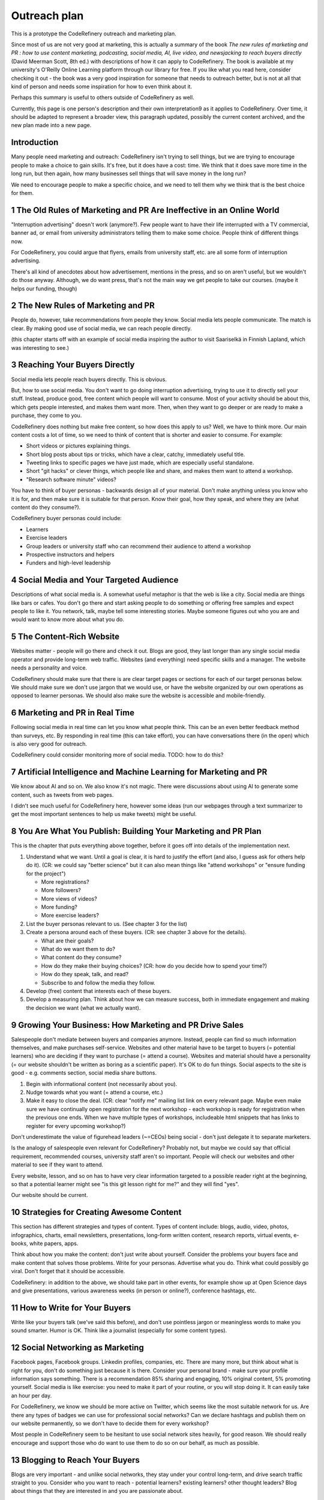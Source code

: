 Outreach plan
=============

This is a prototype the CodeRefinery outreach and marketing plan.

Since most of us are not very good at marketing, this is actually a
summary of the book *The new rules of marketing and PR : how to use
content marketing, podcasting, social media, AI, live video, and
newsjacking to reach buyers directly* (David Meerman Scott, 8th ed.)
with descriptions of how it can apply to CodeRefinery.  The book is
available at my university's O'Reilly Online Learning platform through
our library for free.  If you like what you read here, consider
checking it out - the book was a very good inspiration for someone
that needs to outreach better, but is not at all that kind of person
and needs some inspiration for how to even think about it.

Perhaps this summary is useful to others outside of CodeRefinery as
well.

Currently, this page is one person's description and their own
interpretation9 as it applies to CodeRefinery.  Over time, it should
be adapted to represent a broader view, this paragraph updated,
possibly the current content archived, and the new plan made into a
new page.


Introduction
------------

Many people need marketing and outreach: CodeRefinery isn't trying to
sell things, but we are trying to encourage people to make a choice to
gain skills.  It's free, but it does have a cost: time.  We think that
it does save more time in the long run, but then again, how many
businesses sell things that will save money in the long run?

We need to encourage people to make a specific choice, and we need to
tell them why we think that is the best choice for them.


1 The Old Rules of Marketing and PR Are Ineffective in an Online World
----------------------------------------------------------------------

"Interruption advertising" doesn't work (anymore?).  Few people want
to have their life interrupted with a TV commercial, banner ad, or
email from university administrators telling them to make some
choice.  People think of different things now.

For CodeRefinery, you could argue that flyers, emails from university
staff, etc. are all some form of interruption advertising.

There's all kind of anecdotes about how advertisement, mentions in the
press, and so on aren't useful, but we wouldn't do those anyway.
Although, we do want press, that's not the main way we get people to
take our courses.  (maybe it helps our funding, though)


2 The New Rules of Marketing and PR
-----------------------------------

People do, however, take recommendations from people they know.  Social
media lets people communicate.  The match is clear.  By making good
use of social media, we can reach people directly.

(this chapter starts off with an example of social media inspiring the
author to visit Saariselkä in Finnish Lapland, which was interesting
to see.)


3 Reaching Your Buyers Directly
-------------------------------

Social media lets people reach buyers directly.  This is obvious.

But, how to use social media.  You don't want to go doing interruption
advertising, trying to use it to directly sell your stuff.  Instead,
produce good, free content which people will want to consume.  Most of
your activity should be about this, which gets people interested, and
makes them want more.  Then, when they want to go deeper or are ready
to make a purchase, they come to you.

CodeRefinery does nothing but make free content, so how does this
apply to us?  Well, we have to think more.  Our main content costs a
lot of time, so we need to think of content that is shorter and easier
to consume.  For example:

* Short videos or pictures explaining things.
* Short blog posts about tips or tricks, which have a clear, catchy,
  immediately useful title.
* Tweeting links to specific pages we have just made, which are
  especially useful standalone.
* Short "git hacks" or clever things, which people like and share, and
  makes them want to attend a workshop.
* "Research software minute" videos?

You have to think of buyer personas - backwards design all of your
material.  Don't make anything unless you know who it is for, and then
make sure it is suitable for that person.  Know their goal, how they
speak, and where they are (what content do they consume?).

CodeRefinery buyer personas could include:

* Learners
* Exercise leaders
* Group leaders or university staff who can recommend their audience
  to attend a workshop
* Prospective instructors and helpers
* Funders and high-level leadership


4 Social Media and Your Targeted Audience
-----------------------------------------

Descriptions of what social media is.  A somewhat useful metaphor is
that the web is like a city.  Social media are things like bars or
cafes.  You don't go there and start asking people to do something or
offering free samples and expect people to like it.  You network,
talk, maybe tell some interesting stories.  Maybe someone figures out
who you are and would want to know more about what you do.


5 The Content‐Rich Website
--------------------------

Websites matter - people will go there and check it out.  Blogs are
good, they last longer than any single social media operator and
provide long-term web traffic.  Websites (and everything) need
specific skills and a manager.  The website needs a personality and
voice.

CodeRefinery should make sure that there is are clear target pages or
sections for each of our target personas below.  We should make sure
we don't use jargon that we would use, or have the website organized
by our own operations as opposed to learner personas.  We should also
make sure the website is accessible and mobile-friendly.


6 Marketing and PR in Real Time
-------------------------------

Following social media in real time can let you know what people
think.  This can be an even better feedback method than surveys, etc.
By responding in real time (this can take effort), you can have
conversations there (in the open) which is also very good for
outreach.

CodeRefinery could consider monitoring more of social media.  TODO:
how to do this?


7 Artificial Intelligence and Machine Learning for Marketing and PR
-------------------------------------------------------------------

We know about AI and so on.  We also know it's not magic.  There were
discussions about using AI to generate some content, such as tweets
from web pages.

I didn't see much useful for CodeRefinery here, however some ideas
(run our webpages through a text summarizer to get the most important
sentences to help us make tweets) might be useful.


8 You Are What You Publish: Building Your Marketing and PR Plan
---------------------------------------------------------------

This is the chapter that puts everything above together, before it
goes off into details of the implementation next.

1. Understand what we want.  Until a goal is clear, it is hard to
   justify the effort (and also, I guess ask for others help do
   it). (CR: we could say "better science" but it can also mean things
   like "attend workshops" or "ensure funding for the project")

   * More registrations?
   * More followers?
   * More views of videos?
   * More funding?
   * More exercise leaders?

2. List the buyer personas relevant to us. (See chapter 3 for the list)
3. Create a persona around each of these buyers. (CR: see chapter 3
   above for the details).

   * What are their goals?
   * What do we want them to do?
   * What content do they consume?
   * How do they make their buying choices? (CR: how do you decide how
     to spend your time?)
   * How do they speak, talk, and read?
   * Subscribe to and follow the media they follow.

4. Develop (free) content that interests each of these buyers.
5. Develop a measuring plan.  Think about how we can measure success,
   both in immediate engagement and making the decision we want (what
   we actually want).


9 Growing Your Business: How Marketing and PR Drive Sales
---------------------------------------------------------

Salespeople don't mediate between buyers and companies anymore.
Instead, people can find so much information themselves, and make
purchases self-service.  Websites and other material have to be target
to buyers (= potential learners) who are deciding if they want to
purchase (= attend a course).  Websites and material should have a
personality (= our website shouldn't be written as boring as a
scientific paper).  It's OK to do fun things.  Social aspects to the
site is good - e.g. comments section, social media share buttons.

1. Begin with informational content (not necessarily about you).
2. Nudge towards what you want (= attend a course, etc.)
3. Make it easy to close the deal. (CR: clear "notify me" mailing list
   link on every relevant page.  Maybe even make sure we have
   continually open registration for the next workshop - each workshop
   is ready for registration when the previous one ends.  When we have
   multiple types of workshops, includeable html snippets that has links
   to register for every upcoming workshop?)

Don't underestimate the value of figurehead leaders (~=CEOs) being
social - don't just delegate it to separate marketers.

Is the analogy of salespeople even relevant for CodeRefinery?
Probably not, but maybe we could say that official requirement,
recommended courses, university staff aren't so important.  People
will check our websites and other material to see if they want to
attend.

Every website, lesson, and so on has to have very clear information
targeted to a possible reader right at the beginning, so that a
potential learner might see "is this git lesson right for me?" and
they will find "yes".

Our website should be current.


10 Strategies for Creating Awesome Content
------------------------------------------

This section has different strategies and types of content.  Types of
content include: blogs, audio, video, photos, infographics, charts,
email newsletters, presentations, long-form written content, research
reports, virtual events, e-books, white papers, apps.

Think about how you make the content: don't just write about
yourself.  Consider the problems your buyers face and make content
that solves those problems.  Write for your personas.  Advertise what
you do.  Think what could possibly go viral.  Don't forget that it
should be accessible.

CodeRefinery: in addition to the above, we should take part in other
events, for example show up at Open Science days and give
presentations, various awareness weeks (in person or online?),
conference hashtags, etc.


11 How to Write for Your Buyers
-------------------------------

Write like your buyers talk (we've said this before), and don't use
pointless jargon or meaningless words to make you sound smarter.
Humor is OK.  Think like a journalist (especially for some content
types).


12 Social Networking as Marketing
---------------------------------

Facebook pages, Facebook groups.  Linkedin profiles, companies, etc.
There are many more, but think about what is right for you, don't do
something just because it is there.  Consider your personal brand -
make sure your profile information says something.  There is a
recommendation 85% sharing and engaging, 10% original content, 5%
promoting yourself.  Social media is like exercise: you need to make
it part of your routine, or you will stop doing it.  It can easily
take an hour per day.

For CodeRefinery, we know we should be more active on Twitter, which
seems like the most suitable network for us.  Are there any types of
badges we can use for professional social networks?  Can we declare
hashtags and publish them on our website permanently, so we don't have
to decide them for every workshop?

Most people in CodeRefinery seem to be hesitant to use social network
sites heavily, for good reason.  We should really encourage and
support those who do want to use them to do so on our behalf, as much
as possible.


13 Blogging to Reach Your Buyers
--------------------------------

Blogs are very important - and unlike social networks, they stay under
your control long-term, and drive search traffic straight to you.
Consider who you want to reach - potential learners?  existing
learners?  other thought leaders?  Blog about things that they are
interested in and you are passionate about.

Don't forget to monitor other blogs from people who do similar things,
to keep up to date with what is going on.  Comment on other blogs and
link back to you.  Invite other bloggers to visit you and blog about
their experiences - this is good for both of you.

CodeRefinery probably knows that it should blog more.  Some ideas
about what to blog about are in previous sections.  We should make it
easier to share posts, and would we even want to try for a commenting
feature (might be too much, though...).


14 An Image Is Worth a Thousand Words
-------------------------------------

15 Video and Your Buyers
------------------------

16 Audio Content via Podcasting and Social Audio
------------------------------------------------

17 How to Use News Releases to Reach Buyers Directly
----------------------------------------------------

18 Your Newsroom: A Front Door for Much More Than the Media
-----------------------------------------------------------

19 The New Rules for Reaching the Media
---------------------------------------

20 Newsjacking Your Way into the Media
--------------------------------------

*(I haven't fully read this chapter yet)*

The idea here is that when something interesting to your audience and
relevant to you comes up in the news, react to it / contribute
something to it, perhaps preferably in a way that can be re-shared.
Or in a way that other journalists.  Be careful, don't do this
dis-respectfully or spammily.

In CodeRefinery, different things in the science news could be
relevant to react to.

21 Search Engine Marketing
--------------------------

22 Make It Happen
-----------------
